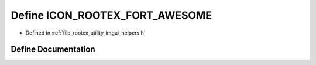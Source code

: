 .. _exhale_define_imgui__helpers_8h_1a92221eadc523befac49060c6f662764b:

Define ICON_ROOTEX_FORT_AWESOME
===============================

- Defined in :ref:`file_rootex_utility_imgui_helpers.h`


Define Documentation
--------------------


.. doxygendefine:: ICON_ROOTEX_FORT_AWESOME
